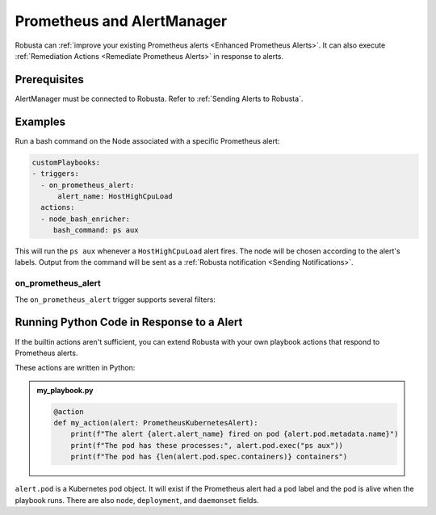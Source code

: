 .. _on_prometheus_alert:

Prometheus and AlertManager
#############################

Robusta can :ref:`improve your existing Prometheus alerts <Enhanced Prometheus Alerts>`. It can also execute
:ref:`Remediation Actions <Remediate Prometheus Alerts>` in response to alerts.

Prerequisites
---------------
AlertManager must be connected to Robusta. Refer to :ref:`Sending Alerts to Robusta`.

Examples
-----------

Run a bash command on the Node associated with a specific Prometheus alert:

.. code-block:: yaml

    customPlaybooks:
    - triggers:
      - on_prometheus_alert:
          alert_name: HostHighCpuLoad
      actions:
      - node_bash_enricher:
         bash_command: ps aux

This will run the ``ps aux`` whenever a ``HostHighCpuLoad`` alert fires. The node will be chosen according to the
alert's labels. Output from the command will be sent as a :ref:`Robusta notification <Sending Notifications>`.

on_prometheus_alert
^^^^^^^^^^^^^^^^^^^^^^^^^^^^^^^^^^^^^^^^^^

The ``on_prometheus_alert`` trigger supports several filters:

.. pydantic-model:: robusta.integrations.prometheus.trigger.PrometheusAlertTrigger

Running Python Code in Response to a Alert
---------------------------------------------

If the builtin actions aren't sufficient, you can extend Robusta with your own playbook actions that respond to Prometheus alerts.

These actions are written in Python:

.. admonition:: my_playbook.py

    .. code-block:: python

        @action
        def my_action(alert: PrometheusKubernetesAlert):
            print(f"The alert {alert.alert_name} fired on pod {alert.pod.metadata.name}")
            print(f"The pod has these processes:", alert.pod.exec("ps aux"))
            print(f"The pod has {len(alert.pod.spec.containers)} containers")


``alert.pod`` is a Kubernetes pod object. It will exist if the Prometheus alert had a ``pod`` label and the pod is alive
when the playbook runs. There are also ``node``, ``deployment``, and ``daemonset`` fields.
